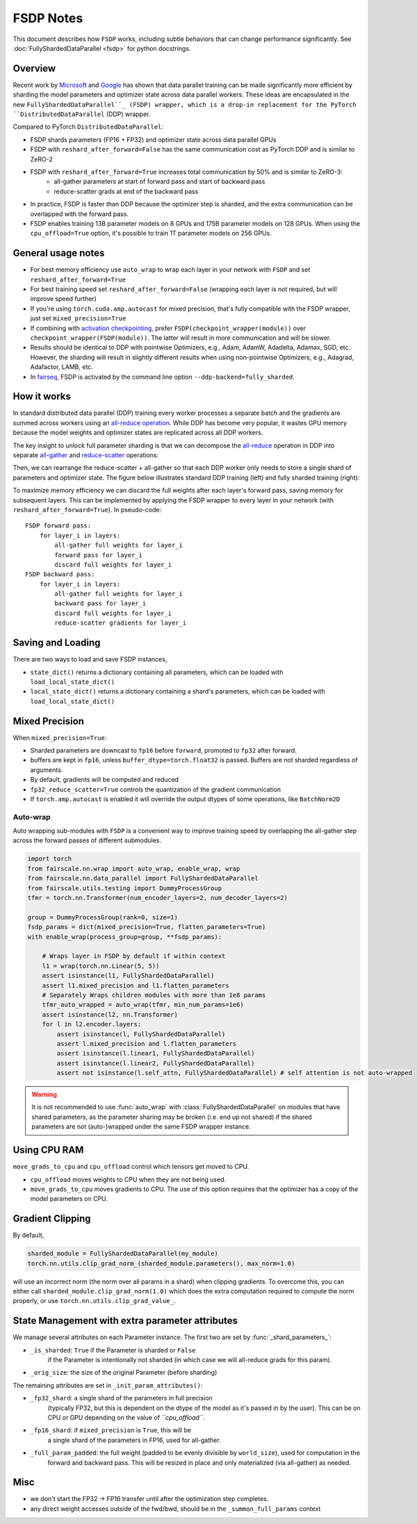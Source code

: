FSDP Notes
========================================
This document describes how ``FSDP`` works, including subtle behaviors that can change performance significantly.
See :doc:`FullyShardedDataParallel <fsdp>` for python docstrings.

Overview
---------

Recent work by `Microsoft <https://arxiv.org/abs/1910.02054>`__ and
`Google <https://arxiv.org/abs/2004.13336>`__ has shown that data
parallel training can be made significantly more efficient by sharding
the model parameters and optimizer state across data parallel workers.
These ideas are encapsulated in the new  ``FullyShardedDataParallel``_
(FSDP) wrapper, which is a drop-in replacement for the PyTorch
``DistributedDataParallel`` (DDP) wrapper.

Compared to PyTorch ``DistributedDataParallel``:

* FSDP shards parameters (FP16 + FP32) and optimizer state across data parallel GPUs
* FSDP with ``reshard_after_forward=False`` has the same communication cost as PyTorch DDP and is similar to ZeRO-2
* FSDP with ``reshard_after_forward=True`` increases total communication by 50% and is similar to ZeRO-3:
    * all-gather parameters at start of forward pass and start of backward pass
    * reduce-scatter grads at end of the backward pass
* In practice, FSDP is faster than DDP because the optimizer step is sharded, and the extra communication can be overlapped with the forward pass.
* FSDP enables training 13B parameter models on 8 GPUs and 175B parameter models on 128 GPUs. When using the ``cpu_offload=True`` option, it's possible to train 1T parameter models on 256 GPUs.


General usage notes
--------------------

-  For best memory efficiency use ``auto_wrap`` to wrap each layer in your network with ``FSDP`` and set ``reshard_after_forward=True``
-  For best training speed set ``reshard_after_forward=False`` (wrapping each layer is not required, but will improve speed further)
-  If you're using ``torch.cuda.amp.autocast`` for mixed precision, that's fully compatible with the FSDP wrapper, just set ``mixed_precision=True``
-  If combining with `activation checkpointing <https://github.com/facebookresearch/fairscale/blob/master/fairscale/nn/misc/checkpoint_activations.py>`__,
   prefer ``FSDP(checkpoint_wrapper(module))`` over ``checkpoint_wrapper(FSDP(module))``. The latter will result in more communication and will be slower.
-  Results should be identical to DDP with pointwise Optimizers, e.g.,
   Adam, AdamW, Adadelta, Adamax, SGD, etc.. However, the sharding will
   result in slightly different results when using non-pointwise
   Optimizers, e.g., Adagrad, Adafactor, LAMB, etc.
- In `fairseq <https://github.com/pytorch/fairseq>`_, FSDP is activated by the command line option ``--ddp-backend=fully_sharded``.

How it works
------------
In standard distributed data parallel (DDP) training every worker processes a separate batch and the gradients are
summed across workers using an `all-reduce operation <https://docs.nvidia.com/deeplearning/nccl/user-guide/docs/usage/collectives.html#allreduce>`__.
While DDP has become very popular, it wastes GPU memory because the model weights and optimizer states are replicated across all DDP workers.

The key insight to unlock full parameter sharding is that we can decompose the
`all-reduce <https://docs.nvidia.com/deeplearning/nccl/user-guide/docs/usage/collectives.html#allreduce>`__
operation in DDP into separate
`all-gather <https://docs.nvidia.com/deeplearning/nccl/user-guide/docs/usage/collectives.html#allgather>`__
and
`reduce-scatter <https://docs.nvidia.com/deeplearning/nccl/user-guide/docs/usage/collectives.html#reducescatter>`__
operations:

.. |Figure 1| image:: https://user-images.githubusercontent.com/23240128/110170085-a67b6280-7dc7-11eb-9128-88d813fc7037.png

|Figure 1|

Then, we can rearrange the reduce-scatter + all-gather so that each DDP worker only needs to store a single shard of parameters and optimizer state. The figure below illustrates standard DDP training (left) and fully sharded training (right):

.. |Figure 2| image:: https://user-images.githubusercontent.com/231798/109069252-f9199800-76be-11eb-96f8-86767edf1eb9.png

|Figure 2|

To maximize memory efficiency we can discard the full weights after each
layer's forward pass, saving memory for subsequent layers. This can be
implemented by applying the FSDP wrapper to every layer in your network
(with ``reshard_after_forward=True``). In pseudo-code:

::

    FSDP forward pass:
        for layer_i in layers:
            all-gather full weights for layer_i
            forward pass for layer_i
            discard full weights for layer_i
    FSDP backward pass:
        for layer_i in layers:
            all-gather full weights for layer_i
            backward pass for layer_i
            discard full weights for layer_i
            reduce-scatter gradients for layer_i

Saving and Loading
------------------

There are two ways to load and save FSDP instances,

- ``state_dict()`` returns a dictionary containing all parameters, which can be loaded with ``load_local_state_dict()``
- ``local_state_dict()`` returns a dictionary containing a shard's parameters, which can be loaded with ``load_local_state_dict()``


Mixed Precision
---------------

When ``mixed_precision=True``:

-  Sharded parameters are downcast to ``fp16`` before ``forward``, promoted to ``fp32`` after forward.
-  buffers are kept in ``fp16``, unless ``buffer_dtype=torch.float32`` is passed. Buffers are not sharded regardless of arguments.
-  By default, gradients will be computed and reduced
-  ``fp32_reduce_scatter=True`` controls the quantization of the gradient communication
-  If ``torch.amp.autocast`` is enabled it will override the output dtypes of some operations, like ``BatchNorm2D``


Auto-wrap
~~~~~~~~~
Auto wrapping sub-modules with ``FSDP`` is a convenient way to improve training speed by overlapping the all-gather step across the forward passes of different submodules.



.. code-block:: python

    import torch
    from fairscale.nn.wrap import auto_wrap, enable_wrap, wrap
    from fairscale.nn.data_parallel import FullyShardedDataParallel
    from fairscale.utils.testing import DummyProcessGroup
    tfmr = torch.nn.Transformer(num_encoder_layers=2, num_decoder_layers=2)

    group = DummyProcessGroup(rank=0, size=1)
    fsdp_params = dict(mixed_precision=True, flatten_parameters=True)
    with enable_wrap(process_group=group, **fsdp_params):

        # Wraps layer in FSDP by default if within context
        l1 = wrap(torch.nn.Linear(5, 5))
        assert isinstance(l1, FullyShardedDataParallel)
        assert l1.mixed_precision and l1.flatten_parameters
        # Separately Wraps children modules with more than 1e8 params
        tfmr_auto_wrapped = auto_wrap(tfmr, min_num_params=1e6)
        assert isinstance(l2, nn.Transformer)
        for l in l2.encoder.layers:
            assert isinstance(l, FullyShardedDataParallel)
            assert l.mixed_precision and l.flatten_parameters
            assert isinstance(l.linear1, FullyShardedDataParallel)
            assert isinstance(l.linear2, FullyShardedDataParallel)
            assert not isinstance(l.self_attn, FullyShardedDataParallel) # self attention is not auto-wrapped


.. warning:: It is not recommended to use :func:`auto_wrap` with
    :class:`FullyShardedDataParallel` on modules that have shared
    parameters, as the parameter sharing may be broken (i.e. end up not
    shared) if the shared parameters are not (auto-)wrapped under the same
    FSDP wrapper instance.


Using CPU RAM
-------------

``move_grads_to_cpu`` and ``cpu_offload`` control which tensors get
moved to CPU.

-  ``cpu_offload`` moves weights to CPU when they are not being used.
-  ``move_grads_to_cpu`` moves gradients to CPU. The use of this option
   requires that the optimizer has a copy of the model parameters on
   CPU.

Gradient Clipping
-----------------

By default,

.. code-block:: python

    sharded_module = FullyShardedDataParallel(my_module)
    torch.nn.utils.clip_grad_norm_(sharded_module.parameters(), max_norm=1.0)

will use an incorrect norm (the norm over all params in a shard) when
clipping gradients. To overcome this, you can either call
``sharded_module.clip_grad_norm(1.0)`` which does the extra computation
required to compute the norm properly, or use
``torch.nn.utils.clip_grad_value_``.


State Management with extra parameter attributes
------------------------------------------------

We manage several attributes on each Parameter instance. The first two
are set by :func:`_shard_parameters_`:

- ``_is_sharded``: ``True`` if the Parameter is sharded or ``False``
    if the Parameter is intentionally not sharded (in which case we
    will all-reduce grads for this param).
- ``_orig_size``: the size of the original Parameter (before sharding)


The remaining attributes are set in ``_init_param_attributes()``:

- ``_fp32_shard``: a single shard of the parameters in full precision
    (typically FP32, but this is dependent on the dtype of the model
    as it's passed in by the user). This can be on CPU or GPU depending on the value of *``cpu_offload``*.
- ``_fp16_shard``: if ``mixed_precision`` is ``True``, this will be
    a single shard of the parameters in FP16, used for all-gather.
- ``_full_param_padded``: the full weight (padded to be evenly divisible by ``world_size``), used for computation in the
    forward and backward pass. This will be resized in place and only materialized (via all-gather) as needed.

Misc
----
-  we don't start the FP32 -> FP16 transfer until after the optimization step completes.
- any direct weight accesses outside of the fwd/bwd, should be in the ``_summon_full_params`` context

